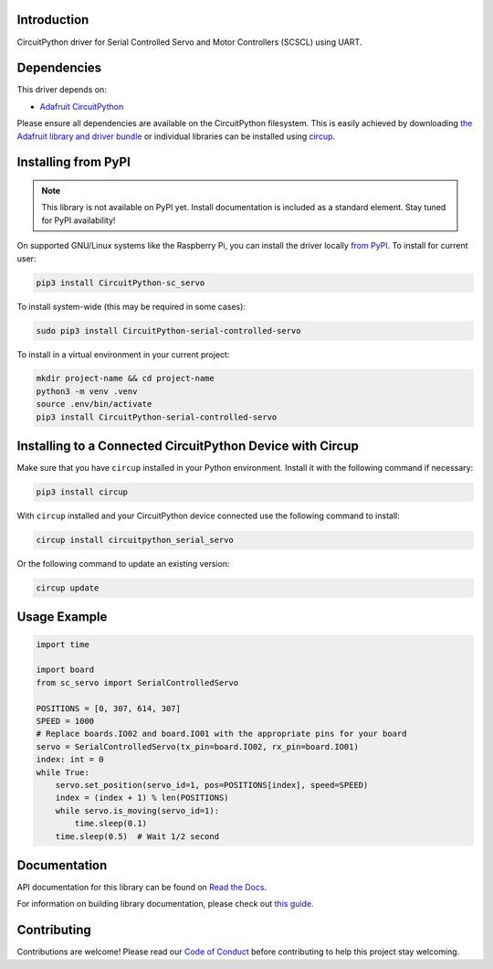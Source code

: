 Introduction
============

.. image:: https://readthedocs.org/projects/circuitpython-sc-servo/badge/?version=latest
    :target: https://circuitpython-sc-servo.readthedocs.io/
    :alt: Documentation Status


.. image:: https://img.shields.io/discord/327254708534116352.svg
    :target: https://adafru.it/discord
    :alt: Discord


.. image:: https://github.com/supcik/Circuitpython_SerialControlledServo/workflows/Build%20CI/badge.svg
    :target: https://github.com/supcik/Circuitpython_SerialControlledServo/actions
    :alt: Build Status

.. image:: https://img.shields.io/badge/code%20style-black-000000.svg
   :target: https://github.com/psf/black

.. image:: https://img.shields.io/endpoint?url=https://raw.githubusercontent.com/astral-sh/ruff/main/assets/badge/v2.json
    :target: https://github.com/astral-sh/ruff
    :alt: Code Style: Ruff

CircuitPython driver for Serial Controlled Servo and Motor Controllers (SCSCL) using UART.

Dependencies
=============
This driver depends on:

* `Adafruit CircuitPython <https://github.com/adafruit/circuitpython>`_

Please ensure all dependencies are available on the CircuitPython filesystem.
This is easily achieved by downloading
`the Adafruit library and driver bundle <https://circuitpython.org/libraries>`_
or individual libraries can be installed using
`circup <https://github.com/adafruit/circup>`_.

Installing from PyPI
=====================
.. note:: This library is not available on PyPI yet. Install documentation is included
   as a standard element. Stay tuned for PyPI availability!

On supported GNU/Linux systems like the Raspberry Pi, you can install the driver locally `from
PyPI <https://pypi.org/project/CircuitPython-sc_servo/>`_.
To install for current user:

.. code-block:: shell

    pip3 install CircuitPython-sc_servo

To install system-wide (this may be required in some cases):

.. code-block:: shell

    sudo pip3 install CircuitPython-serial-controlled-servo

To install in a virtual environment in your current project:

.. code-block:: shell

    mkdir project-name && cd project-name
    python3 -m venv .venv
    source .env/bin/activate
    pip3 install CircuitPython-serial-controlled-servo

Installing to a Connected CircuitPython Device with Circup
==========================================================

Make sure that you have ``circup`` installed in your Python environment.
Install it with the following command if necessary:

.. code-block:: shell

    pip3 install circup

With ``circup`` installed and your CircuitPython device connected use the
following command to install:

.. code-block:: shell

    circup install circuitpython_serial_servo

Or the following command to update an existing version:

.. code-block:: shell

    circup update


Usage Example
=============

.. code-block:: python

    import time

    import board
    from sc_servo import SerialControlledServo

    POSITIONS = [0, 307, 614, 307]
    SPEED = 1000
    # Replace boards.IO02 and board.IO01 with the appropriate pins for your board
    servo = SerialControlledServo(tx_pin=board.IO02, rx_pin=board.IO01)
    index: int = 0
    while True:
        servo.set_position(servo_id=1, pos=POSITIONS[index], speed=SPEED)
        index = (index + 1) % len(POSITIONS)
        while servo.is_moving(servo_id=1):
            time.sleep(0.1)
        time.sleep(0.5)  # Wait 1/2 second


Documentation
=============

API documentation for this library can be found on `Read the Docs <https://circuitpython-sc-servo.readthedocs.io/>`_.

For information on building library documentation, please check out
`this guide <https://learn.adafruit.com/creating-and-sharing-a-circuitpython-library/sharing-our-docs-on-readthedocs#sphinx-5-1>`_.

Contributing
============

Contributions are welcome! Please read our `Code of Conduct
<https://github.com/supcik/Circuitpython_SerialControlledServo/blob/HEAD/CODE_OF_CONDUCT.md>`_
before contributing to help this project stay welcoming.
